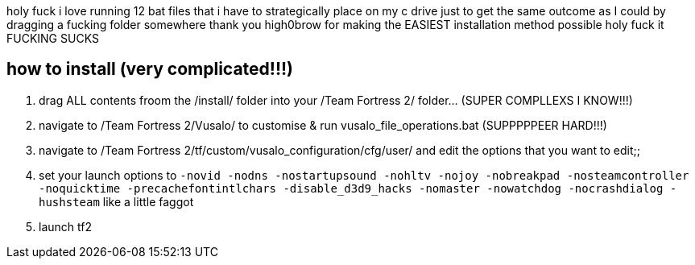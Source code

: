 :experimental:
:imagesdir: imgs/
ifdef::env-github[]
:icons:
:tip-caption: :bulb:
:note-caption: :information_source:
:important-caption: :heavy_exclamation_mark:
:caution-caption: :fire:
:warning-caption: :warning:
endif::[]

holy fuck i love running 12 bat files that i have to strategically place on my c drive just to get the same outcome as I could by dragging a fucking folder somewhere thank you high0brow for making the EASIEST installation method possible holy fuck it FUCKING SUCKS

== how to install (very complicated!!!)
. drag ALL contents froom the /install/ folder into your /Team Fortress 2/ folder... (SUPER COMPLLEXS I KNOW!!!)  
. navigate to /Team Fortress 2/Vusalo/ to customise & run vusalo_file_operations.bat (SUPPPPPEER HARD!!!)  
. navigate to /Team Fortress 2/tf/custom/vusalo_configuration/cfg/user/ and edit the options that you want to edit;;  
. set your launch options to `-novid -nodns -nostartupsound -nohltv -nojoy -nobreakpad -nosteamcontroller -noquicktime -precachefontintlchars -disable_d3d9_hacks -nomaster -nowatchdog -nocrashdialog -hushsteam` like a little faggot  
. launch tf2  
